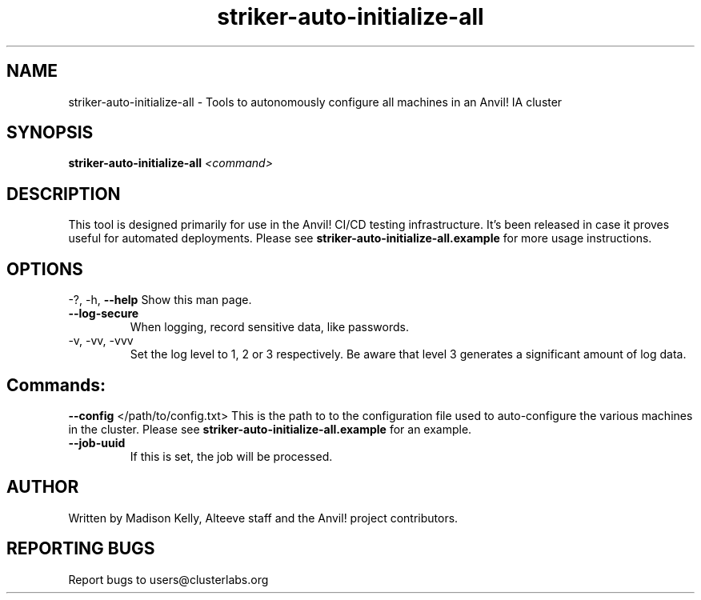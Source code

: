 .\" Manpage for the Anvil! IA platform 
.\" Contact mkelly@alteeve.com to report issues, concerns or suggestions.
.TH striker-auto-initialize-all "8" "July 23 2024" "Anvil! Intelligent Availability™ Platform"
.SH NAME
striker-auto-initialize-all \- Tools to autonomously configure all machines in an Anvil! IA cluster
.SH SYNOPSIS
.B striker-auto-initialize-all 
\fI\,<command>
.SH DESCRIPTION
This tool is designed primarily for use in the Anvil! CI/CD testing infrastructure. It's been released in case it proves useful for automated deployments. Please see \fBstriker-auto-initialize-all.example\fR for more usage instructions.
.IP
.SH OPTIONS
\-?, \-h, \fB\-\-help\fR
Show this man page.
.TP
\fB\-\-log\-secure\fR
When logging, record sensitive data, like passwords.
.TP
\-v, \-vv, \-vvv
Set the log level to 1, 2 or 3 respectively. Be aware that level 3 generates a significant amount of log data.
.IP
.SH "Commands:"
\fB\-\-config\fR </path/to/config.txt>
This is the path to to the configuration file used to auto-configure the various machines in the cluster. Please see \fBstriker-auto-initialize-all.example\fR for an example.
.TP
\fB\-\-job\-uuid\fR
If this is set, the job will be processed.
.IP
.SH AUTHOR
Written by Madison Kelly, Alteeve staff and the Anvil! project contributors.
.SH "REPORTING BUGS"
Report bugs to users@clusterlabs.org
